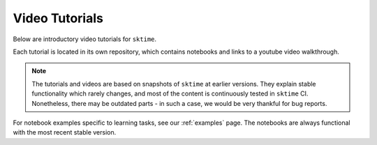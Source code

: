 .. _video_tutorials:

Video Tutorials
================

Below are introductory video tutorials for ``sktime``.

Each tutorial is located in its own repository, which contains notebooks and links to a youtube video walkthrough.

.. note::

    The tutorials and videos are based on snapshots of ``sktime`` at earlier versions.
    They explain stable functionality which rarely changes, and most of the content is continuously tested in ``sktime`` CI.
    Nonetheless, there may be outdated parts - in such a case, we would be very thankful for bug reports.

For notebook examples specific to learning tasks, see our :ref:`examples` page.
The notebooks are always functional with the most recent stable version.

.. grid:: 1 2 2 2
    :gutter: 3

    .. grid-item-card::
        :text-align: center

        Introductory tutorial

        ^^^

        A general introduction to ``sktime`` - for first time users.

        +++

        .. button-link:: https://youtu.be/ihWp8qZjayc
            :color: primary
            :click-parent:
            :expand:

            Intro to sktime

    .. grid-item-card::
        :text-align: center

        Implementing your own estimator

        ^^^

        How to implement your own ``sktime`` compatible estimator and check its validity.

        +++

        .. button-link:: https://youtu.be/S_3ewcvs_pg
            :color: primary
            :click-parent:
            :expand:

            Implementing estimators

    .. grid-item-card::
        :text-align: center

        Advanced forecasting tutorial

        ^^^

        Probabilistic and hierarchical forecasting with ``sktime``.

        +++

        .. button-link:: https://www.youtube.com/watch?v=4Rf9euAhjNc
            :color: primary
            :click-parent:
            :expand:

            Advanced forecasting
